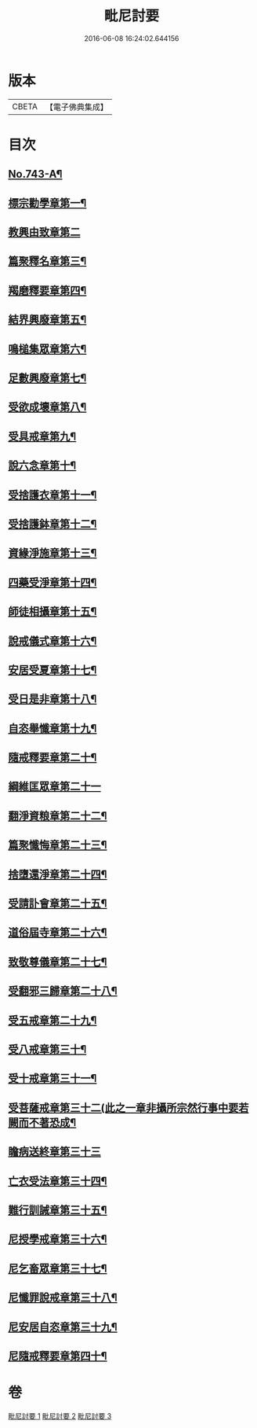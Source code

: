 #+TITLE: 毗尼討要 
#+DATE: 2016-06-08 16:24:02.644156

* 版本
 |     CBETA|【電子佛典集成】|

* 目次
** [[file:KR6k0172_001.txt::001-0308a1][No.743-A¶]]
** [[file:KR6k0172_001.txt::001-0308b13][標宗勸學章第一¶]]
** [[file:KR6k0172_001.txt::001-0310a24][教興由致章第二]]
** [[file:KR6k0172_001.txt::001-0311a22][篇聚釋名章第三¶]]
** [[file:KR6k0172_001.txt::001-0312b15][羯磨釋要章第四¶]]
** [[file:KR6k0172_001.txt::001-0314b17][結界興廢章第五¶]]
** [[file:KR6k0172_001.txt::001-0317c4][鳴槌集眾章第六¶]]
** [[file:KR6k0172_001.txt::001-0318c23][足數興廢章第七¶]]
** [[file:KR6k0172_001.txt::001-0319c14][受欲成壞章第八¶]]
** [[file:KR6k0172_001.txt::001-0321a4][受具戒章第九¶]]
** [[file:KR6k0172_001.txt::001-0325c18][說六念章第十¶]]
** [[file:KR6k0172_001.txt::001-0326b3][受捨護衣章第十一¶]]
** [[file:KR6k0172_001.txt::001-0329a9][受捨護鉢章第十二¶]]
** [[file:KR6k0172_001.txt::001-0329c23][資緣淨施章第十三¶]]
** [[file:KR6k0172_001.txt::001-0331a4][四藥受淨章第十四¶]]
** [[file:KR6k0172_001.txt::001-0332c15][師徒相攝章第十五¶]]
** [[file:KR6k0172_001.txt::001-0335a24][說戒儀式章第十六¶]]
** [[file:KR6k0172_002.txt::002-0338a10][安居受夏章第十七¶]]
** [[file:KR6k0172_002.txt::002-0339c7][受日是非章第十八¶]]
** [[file:KR6k0172_002.txt::002-0341a13][自恣舉懺章第十九¶]]
** [[file:KR6k0172_002.txt::002-0342c10][隨戒釋要章第二十¶]]
** [[file:KR6k0172_002.txt::002-0361b21][綱維匡眾章第二十一]]
** [[file:KR6k0172_002.txt::002-0363b24][翻淨資粮章第二十二¶]]
** [[file:KR6k0172_002.txt::002-0367b10][篇聚懺悔章第二十三¶]]
** [[file:KR6k0172_002.txt::002-0372b9][捨墮還淨章第二十四¶]]
** [[file:KR6k0172_003.txt::003-0375a20][受請訃會章第二十五¶]]
** [[file:KR6k0172_003.txt::003-0377b19][道俗屆寺章第二十六¶]]
** [[file:KR6k0172_003.txt::003-0378c13][致敬尊儀章第二十七¶]]
** [[file:KR6k0172_003.txt::003-0380b2][受翻邪三歸章第二十八¶]]
** [[file:KR6k0172_003.txt::003-0381c19][受五戒章第二十九¶]]
** [[file:KR6k0172_003.txt::003-0383a14][受八戒章第三十¶]]
** [[file:KR6k0172_003.txt::003-0384c7][受十戒章第三十一¶]]
** [[file:KR6k0172_003.txt::003-0387b17][受菩薩戒章第三十二(此之一章非攝所宗然行事中要若闕而不著恐成¶]]
** [[file:KR6k0172_003.txt::003-0389c21][瞻病送終章第三十三]]
** [[file:KR6k0172_003.txt::003-0391b24][亡衣受法章第三十四¶]]
** [[file:KR6k0172_003.txt::003-0397a4][難行訓誡章第三十五¶]]
** [[file:KR6k0172_003.txt::003-0399c4][尼授學戒章第三十六¶]]
** [[file:KR6k0172_003.txt::003-0400c5][尼乞畜眾章第三十七¶]]
** [[file:KR6k0172_003.txt::003-0400c24][尼懺罪說戒章第三十八¶]]
** [[file:KR6k0172_003.txt::003-0401c2][尼安居自恣章第三十九¶]]
** [[file:KR6k0172_003.txt::003-0402c15][尼隨戒釋要章第四十¶]]

* 卷
[[file:KR6k0172_001.txt][毗尼討要 1]]
[[file:KR6k0172_002.txt][毗尼討要 2]]
[[file:KR6k0172_003.txt][毗尼討要 3]]

